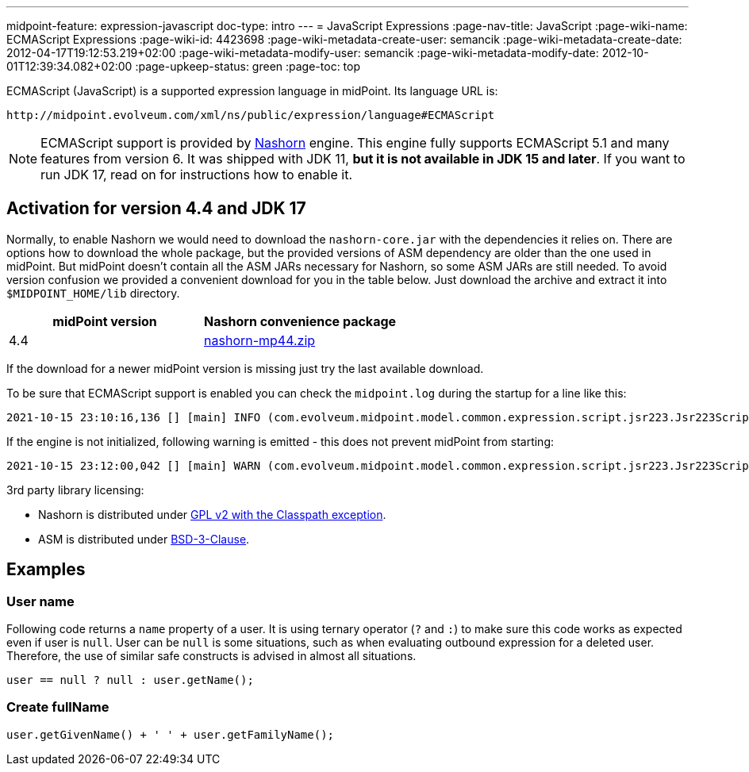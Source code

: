 ---
midpoint-feature: expression-javascript
doc-type: intro
---
= JavaScript Expressions
:page-nav-title: JavaScript
:page-wiki-name: ECMAScript Expressions
:page-wiki-id: 4423698
:page-wiki-metadata-create-user: semancik
:page-wiki-metadata-create-date: 2012-04-17T19:12:53.219+02:00
:page-wiki-metadata-modify-user: semancik
:page-wiki-metadata-modify-date: 2012-10-01T12:39:34.082+02:00
:page-upkeep-status: green
:page-toc: top

ECMAScript (JavaScript) is a supported expression language in midPoint.
Its language URL is:

 http://midpoint.evolveum.com/xml/ns/public/expression/language#ECMAScript

[NOTE]
====
ECMAScript support is provided by https://github.com/openjdk/nashorn[Nashorn] engine.
This engine fully supports ECMAScript 5.1 and many features from version 6.
It was shipped with JDK 11, *but it is not available in JDK 15 and later*.
If you want to run JDK 17, read on for instructions how to enable it.
====

== Activation for version 4.4 and JDK 17

Normally, to enable Nashorn we would need to download the `nashorn-core.jar` with the dependencies it relies on.
There are options how to download the whole package, but the provided versions of ASM dependency are older than the one used in midPoint.
But midPoint doesn't contain all the ASM JARs necessary for Nashorn, so some ASM JARs are still needed.
To avoid version confusion we provided a convenient download for you in the table below.
Just download the archive and extract it into `$MIDPOINT_HOME/lib` directory.

|===
| midPoint version | Nashorn convenience package

| 4.4 | xref:../nashorn-downloads/nashorn-mp44.zip[nashorn-mp44.zip]
|===

If the download for a newer midPoint version is missing just try the last available download.

To be sure that ECMAScript support is enabled you can check the `midpoint.log` during the startup for a line like this:
----
2021-10-15 23:10:16,136 [] [main] INFO (com.evolveum.midpoint.model.common.expression.script.jsr223.Jsr223ScriptEvaluator): Script engine for 'JavaScript' initialized in 393 ms.
----

If the engine is not initialized, following warning is emitted - this does not prevent midPoint from starting:
----
2021-10-15 23:12:00,042 [] [main] WARN (com.evolveum.midpoint.model.common.expression.script.jsr223.Jsr223ScriptEvaluator): The JSR-223 scripting engine for 'JavaScript' was not found
----

3rd party library licensing:

* Nashorn is distributed under https://github.com/openjdk/nashorn/blob/main/LICENSE[GPL v2 with the Classpath exception].
* ASM is distributed under https://asm.ow2.io/license.html[BSD-3-Clause].

== Examples

=== User name

Following code returns a `name` property of a user.
It is using ternary operator (`?` and `:`) to make sure this code works as expected even if user is `null`. User can be `null` is some situations, such as when evaluating outbound expression for a deleted user.
Therefore, the use of similar safe constructs is advised in almost all situations.

[source,javascript]
----
user == null ? null : user.getName();
----

=== Create fullName

[source,javascript]
----
user.getGivenName() + ' ' + user.getFamilyName();
----
